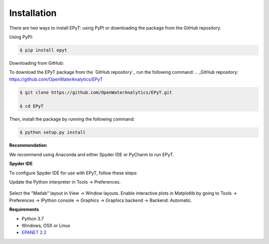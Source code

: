 Installation
============
There are two ways to install EPyT: using PyPI or downloading the package from the GitHub repository.

Using PyPI:

.. code-block:: console

   $ pip install epyt

Downloading from GitHub:

To download the EPyT package from the `GitHub repository`_ run the following command:
.. _GitHub repository: https://github.com/OpenWaterAnalytics/EPyT

.. code-block:: console

    $ git clone https://github.com/OpenWaterAnalytics/EPyT.git

    $ cd EPyT

Then, install the package by running the following command:

.. code-block:: console

    $ python setup.py install

**Recommendation**

We recommend using Anaconda and either Spyder IDE or PyCharm to run EPyT.

**Spyder IDE**

To configure Spyder IDE for use with EPyT, follow these steps:

Update the Python interpreter in Tools -> Preferences.

    .. image:: https://user-images.githubusercontent.com/2945956/154067349-3aed266f-3a23-4573-8b93-db0b4f224964.png

Select the "Matlab" layout in View -> Window layouts.
Enable interactive plots in Matplotlib by going to Tools -> Preferences -> IPython console -> Graphics -> Graphics backend -> Backend: Automatic.

**Requirements**

- Python 3.7
- Windows, OSX or Linux
- `EPANET 2.2 <https://github.com/OpenWaterAnalytics/epanet>`_

.. _installation: